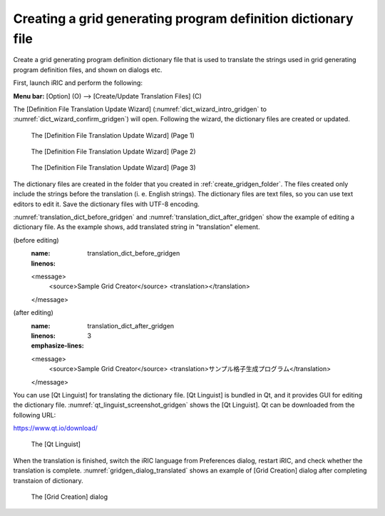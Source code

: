 .. _how_to_setup_dictionary_gridgen:

Creating a grid generating program definition dictionary file
--------------------------------------------------------------

Create a grid generating program definition dictionary file that is used
to translate the strings used in grid generating program definition
files, and shown on dialogs etc.

First, launch iRIC and perform the following:

**Menu bar:** [Option] (O) --> [Create/Update Translation Files] (C)

The [Definition File Translation Update Wizard]
(:numref:`dict_wizard_intro_gridgen` to
:numref:`dict_wizard_confirm_gridgen`)
will open. Following the wizard, the dictionary files are created
or updated.

.. _dict_wizard_intro_gridgen:

.. figure:: images/dict_wizard_intro.png

   The [Definition File Translation Update Wizard] (Page 1)


.. _dict_wizard_select_gridgenerator:

.. figure:: images/dict_wizard_select_gridgenerator.png

   The [Definition File Translation Update Wizard] (Page 2)


.. _dict_wizard_confirm_gridgen:

.. figure:: images/dict_wizard_confirm.png

   The [Definition File Translation Update Wizard] (Page 3)

The dictionary files are created in the folder that you created in
:ref:`create_gridgen_folder`.
The files created only include the strings before the
translation (i. e. English strings). The dictionary files are text
files, so you can use text editors to edit it. Save the dictionary files
with UTF-8 encoding.

:numref:`translation_dict_before_gridgen` and
:numref:`translation_dict_after_gridgen`
show the example of editing a dictionary file. As the
example shows, add translated string in "translation" element.

.. code-block:: xml
   :caption: The Dictionary file of grid generating program definition file
(before editing)
   :name: translation_dict_before_gridgen
   :linenos:

   <message>
     <source>Sample Grid Creator</source>
     <translation></translation>
   </message>

.. code-block:: xml
   :caption: The Dictionary file of grid generating program definition file
(after editing)
   :name: translation_dict_after_gridgen
   :linenos:
   :emphasize-lines: 3

   <message>
     <source>Sample Grid Creator</source>
     <translation>サンプル格子生成プログラム</translation>
   </message>

You can use [Qt Linguist] for translating the dictionary file. [Qt
Linguist] is bundled in Qt, and it provides GUI for editing the
dictionary file. :numref:`qt_linguist_screenshot_gridgen`
shows the [Qt Linguist]. Qt can be
downloaded from the following URL:

`https://www.qt.io/download/ <https://www.qt.io/download/>`_

.. _qt_linguist_screenshot_gridgen:

.. figure:: images/qt_linguist_screenshot.png

   The [Qt Linguist]

When the translation is finished, switch the iRIC language from
Preferences dialog, restart iRIC, and check whether the translation is
complete. :numref:`gridgen_dialog_translated`
shows an example of [Grid Creation] dialog after
completing transtaion of dictionary.

.. _gridgen_dialog_translated:

.. figure:: images/gridgen_dialog_translated.png

   The [Grid Creation] dialog
